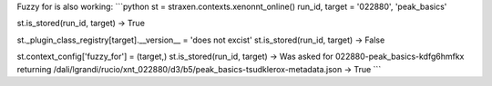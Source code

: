 Fuzzy for is also working:
```python
st = straxen.contexts.xenonnt_online()
run_id, target = '022880', 'peak_basics'

st.is_stored(run_id, target)
-> True

st._plugin_class_registry[target].__version__ = 'does not excist'
st.is_stored(run_id, target)
-> False

st.context_config['fuzzy_for'] = (target,)
st.is_stored(run_id, target)
-> Was asked for 022880-peak_basics-kdfg6hmfkx returning /dali/lgrandi/rucio/xnt_022880/d3/b5/peak_basics-tsudklerox-metadata.json
-> True
```
